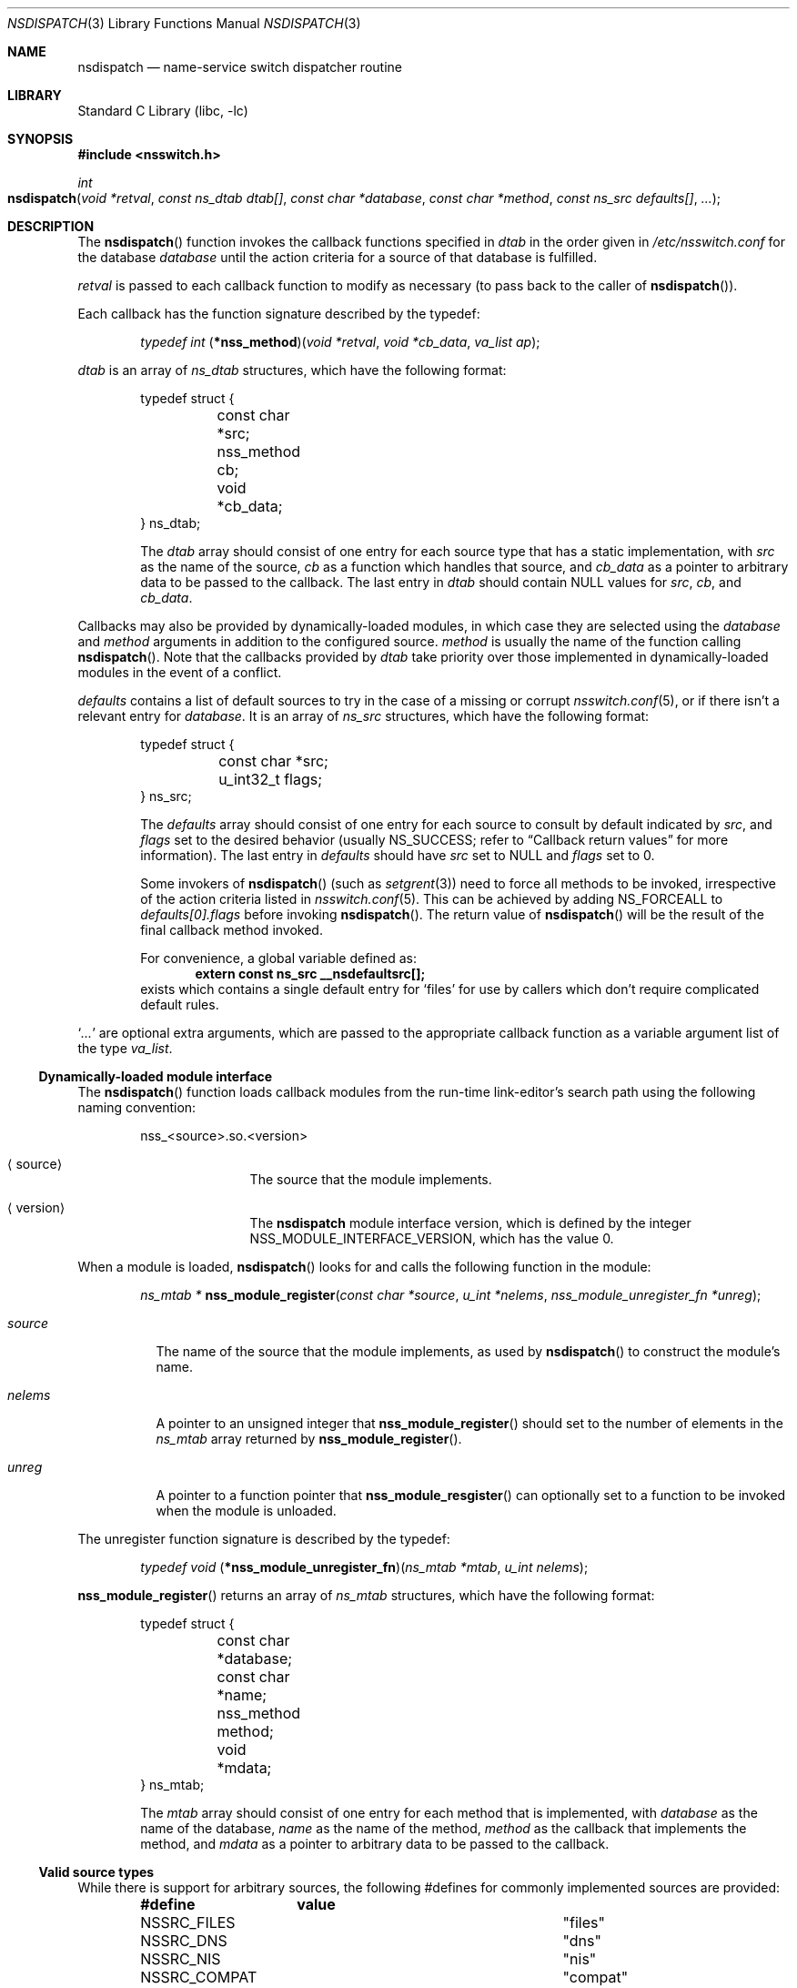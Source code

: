 .\"	$NetBSD: nsdispatch.3,v 1.22 2004/09/29 09:20:19 wiz Exp $
.\"
.\" Copyright (c) 1997, 1998, 1999, 2004 The NetBSD Foundation, Inc.
.\" All rights reserved.
.\"
.\" This code is derived from software contributed to The NetBSD Foundation
.\" by Luke Mewburn; and by Jason R. Thorpe.
.\"
.\" Redistribution and use in source and binary forms, with or without
.\" modification, are permitted provided that the following conditions
.\" are met:
.\" 1. Redistributions of source code must retain the above copyright
.\"    notice, this list of conditions and the following disclaimer.
.\" 2. Redistributions in binary form must reproduce the above copyright
.\"    notice, this list of conditions and the following disclaimer in the
.\"    documentation and/or other materials provided with the distribution.
.\" 3. All advertising materials mentioning features or use of this software
.\"    must display the following acknowledgement:
.\"        This product includes software developed by the NetBSD
.\"        Foundation, Inc. and its contributors.
.\" 4. Neither the name of The NetBSD Foundation nor the names of its
.\"    contributors may be used to endorse or promote products derived
.\"    from this software without specific prior written permission.
.\"
.\" THIS SOFTWARE IS PROVIDED BY THE NETBSD FOUNDATION, INC. AND CONTRIBUTORS
.\" ``AS IS'' AND ANY EXPRESS OR IMPLIED WARRANTIES, INCLUDING, BUT NOT LIMITED
.\" TO, THE IMPLIED WARRANTIES OF MERCHANTABILITY AND FITNESS FOR A PARTICULAR
.\" PURPOSE ARE DISCLAIMED.  IN NO EVENT SHALL THE FOUNDATION OR CONTRIBUTORS
.\" BE LIABLE FOR ANY DIRECT, INDIRECT, INCIDENTAL, SPECIAL, EXEMPLARY, OR
.\" CONSEQUENTIAL DAMAGES (INCLUDING, BUT NOT LIMITED TO, PROCUREMENT OF
.\" SUBSTITUTE GOODS OR SERVICES; LOSS OF USE, DATA, OR PROFITS; OR BUSINESS
.\" INTERRUPTION) HOWEVER CAUSED AND ON ANY THEORY OF LIABILITY, WHETHER IN
.\" CONTRACT, STRICT LIABILITY, OR TORT (INCLUDING NEGLIGENCE OR OTHERWISE)
.\" ARISING IN ANY WAY OUT OF THE USE OF THIS SOFTWARE, EVEN IF ADVISED OF THE
.\" POSSIBILITY OF SUCH DAMAGE.
.\"
.Dd September 28, 2004
.Dt NSDISPATCH 3
.Os
.Sh NAME
.Nm nsdispatch
.Nd name-service switch dispatcher routine
.Sh LIBRARY
.Lb libc
.Sh SYNOPSIS
.In nsswitch.h
.Ft int
.Fo nsdispatch
.Fa "void *retval"
.Fa "const ns_dtab dtab[]"
.Fa "const char *database"
.Fa "const char *method"
.Fa "const ns_src defaults[]"
.Fa "..."
.Fc
.Sh DESCRIPTION
The
.Fn nsdispatch
function invokes the callback functions specified in
.Va dtab
in the order given in
.Pa /etc/nsswitch.conf
for the database
.Va database
until the action criteria for a source of that database is fulfilled.
.Pp
.Va retval
is passed to each callback function to modify as necessary
(to pass back to the caller of
.Fn nsdispatch ) .
.Pp
Each callback has the function signature described by the typedef:
.Pp
.Bd -ragged -offset indent
.Ft typedef int
.Fn \*(lp*nss_method\*(rp "void *retval" "void *cb_data" "va_list ap" ;
.Ed
.Pp
.Va dtab
is an array of
.Va ns_dtab
structures, which have the following format:
.Bd -literal -offset indent
typedef struct {
	const char *src;
	nss_method cb;
	void *cb_data;
} ns_dtab;
.Ed
.Pp
.Bd -ragged -offset indent
The
.Va dtab
array should consist of one entry for each source type that has a
static implementation,
with
.Va src
as the name of the source,
.Va cb
as a function which handles that source, and
.Va cb_data
as a pointer to arbitrary data to be passed to the callback.
The last entry in
.Va dtab
should contain
.Dv NULL
values for
.Va src ,
.Va cb ,
and
.Va cb_data .
.Ed
.Pp
Callbacks may also be provided by dynamically-loaded modules, in which
case they are selected using the
.Va database
and
.Va method
arguments in addition to the configured source.
.Va method
is usually the name of the function calling
.Fn nsdispatch .
Note that the callbacks provided by
.Va dtab
take priority over those implemented in dynamically-loaded modules in the
event of a conflict.
.Pp
.Va defaults
contains a list of default sources to try in the case of
a missing or corrupt
.Xr nsswitch.conf 5 ,
or if there isn't a relevant entry for
.Va database .
It is an array of
.Va ns_src
structures, which have the following format:
.Bd -literal -offset indent
typedef struct {
	const char *src;
	u_int32_t flags;
} ns_src;
.Ed
.Pp
.Bd -ragged -offset indent
The
.Va defaults
array should consist of one entry for each source to consult by default
indicated by
.Va src ,
and
.Va flags
set to the desired behavior
(usually
.Dv NS_SUCCESS ;
refer to
.Sx Callback return values
for more information).
The last entry in
.Va defaults
should have
.Va src
set to
.Dv NULL
and
.Va flags
set to 0.
.Pp
Some invokers of
.Fn nsdispatch
(such as
.Xr setgrent 3 )
need to force all methods to be invoked,
irrespective of the action criteria listed in
.Xr nsswitch.conf 5 .
This can be achieved by adding
.Dv NS_FORCEALL
to
.Va defaults[0].flags
before invoking
.Fn nsdispatch .
The return value of
.Fn nsdispatch
will be the result of the final callback method invoked.
.Pp
For convenience, a global variable defined as:
.Dl extern const ns_src __nsdefaultsrc[];
exists which contains a single default entry for
.Sq files
for use by callers which don't require complicated default rules.
.Ed
.Pp
.Sq Va ...
are optional extra arguments, which
are passed to the appropriate callback function as a variable argument
list of the type
.Va va_list .
.Ss Dynamically-loaded module interface
The
.Fn nsdispatch
function loads callback modules from the run-time link-editor's search
path using the following naming convention:
.Bd -literal -offset indent
nss_\*[Lt]source\*[Gt].so.\*[Lt]version\*[Gt]
.Ed
.Bl -tag -width XversionX -offset indent
.It Aq source
The source that the module implements.
.It Aq version
The
.Nm nsdispatch
module interface version, which is defined by the integer
.Dv NSS_MODULE_INTERFACE_VERSION ,
which has the value 0.
.El
.Pp
When a module is loaded,
.Fn nsdispatch
looks for and calls the following function in the module:
.Pp
.Bd -ragged -offset indent
.Ft ns_mtab *
.Fn nss_module_register "const char *source" "u_int *nelems" \
    "nss_module_unregister_fn *unreg" ;
.Ed
.Pp
.Bl -tag -width source
.It Va source
The name of the source that the module implements, as used by
.Fn nsdispatch
to construct the module's name.
.It Va nelems
A pointer to an unsigned integer that
.Fn nss_module_register
should set to the number of elements in the
.Va ns_mtab
array returned by
.Fn nss_module_register .
.It Va unreg
A pointer to a function pointer that
.Fn nss_module_resgister
can optionally set to a function to be invoked when the module is
unloaded.
.El
.Pp
The unregister function signature is described by the typedef:
.Pp
.Bd -ragged -offset indent
.Ft typedef void
.Fn \*(lp*nss_module_unregister_fn\*(rp "ns_mtab *mtab" "u_int nelems" ;
.Ed
.Pp
.Fn nss_module_register
returns an array of
.Va ns_mtab
structures, which have the following format:
.Bd -literal -offset indent
typedef struct {
	const char *database;
	const char *name;
	nss_method method;
	void *mdata;
} ns_mtab;
.Ed
.Pp
.Bd -ragged -offset indent
The
.Va mtab
array should consist of one entry for each method that is implemented,
with
.Va database
as the name of the database,
.Va name
as the name of the method,
.Va method
as the callback that implements the method, and
.Va mdata
as a pointer to arbitrary data to be passed to the callback.
.Ed
.Ss Valid source types
While there is support for arbitrary sources, the following
#defines for commonly implemented sources are provided:
.Bl -column NSSRC_COMPAT COMPAT -offset indent
.Sy #define	value
.It NSSRC_FILES	"files"
.It NSSRC_DNS	"dns"
.It NSSRC_NIS	"nis"
.It NSSRC_COMPAT	"compat"
.El
.Pp
Refer to
.Xr nsswitch.conf 5
for a complete description of what each source type is.
.Ss Valid database types
While there is support for arbitrary databases, the following
#defines for currently implemented system databases are provided:
.Bl -column NSDB_NETGROUP NETGROUP -offset indent
.Sy #define	value
.It NSDB_HOSTS	"hosts"
.It NSDB_GROUP	"group"
.It NSDB_NETGROUP	"netgroup"
.It NSDB_NETWORKS	"networks"
.It NSDB_PASSWD	"passwd"
.It NSDB_SHELLS	"shells"
.El
.Pp
Refer to
.Xr nsswitch.conf 5
for a complete description of what each database is.
.Ss Callback return values
The callback functions should return one of the following values
depending upon status of the lookup:
.Bl -column NS_NOTFOUND -offset indent
.Sy "Return value"	Status code
.It NS_SUCCESS	success
.It NS_NOTFOUND	notfound
.It NS_UNAVAIL	unavail
.It NS_TRYAGAIN	tryagain
.El
.Pp
Refer to
.Xr nsswitch.conf 5
for a complete description of what each status code is.
.Pp
.Nm
returns the value of the callback that caused the dispatcher to finish,
or
.Dv NS_NOTFOUND
otherwise.
.Sh SEE ALSO
.Xr ld.elf_so 1 ,
.Xr hesiod 3 ,
.Xr stdarg 3 ,
.Xr ypclnt 3 ,
.Xr nsswitch.conf 5
.Sh HISTORY
The
.Nm
routines first appeared in
.Nx 1.4 .
Support for dynamically-loaded modules first appeared in
.Nx 3.0 .
.Sh AUTHORS
Luke Mewburn
.Aq lukem@NetBSD.org
wrote this freely distributable name-service switch implementation,
using ideas from the
.Tn ULTRIX
.Xr svc.conf 5
and
.Tn Solaris
.Xr nsswitch.conf 4
manual pages.
Support for dynamically-loaded modules was added by Jason Thorpe
.Aq thorpej@NetBSD.org ,
based on code developed by the
.Fx
Project.
